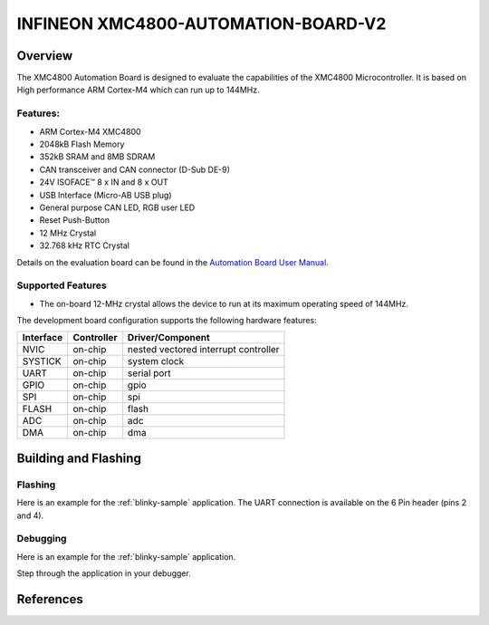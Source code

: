 .. _xmc4800_automation_board_v2:

INFINEON XMC4800-AUTOMATION-BOARD-V2
####################################

Overview
********

The XMC4800 Automation Board is designed to evaluate the capabilities of the XMC4800
Microcontroller. It is based on High performance ARM Cortex-M4 which can run
up to 144MHz.

.. image:: xmc4800_automation_board_v2.jpg
   :align: center
   :alt: XMC4800-AUTOMATION-BOARD-V2

Features:
=========

* ARM Cortex-M4 XMC4800
* 2048kB Flash Memory
* 352kB SRAM and 8MB SDRAM
* CAN transceiver and CAN connector (D-Sub DE-9)
* 24V ISOFACE™ 8 x IN and 8 x OUT
* USB Interface (Micro-AB USB plug)
* General purpose CAN LED, RGB user LED
* Reset Push-Button
* 12 MHz Crystal
* 32.768 kHz RTC Crystal

Details on the evaluation board can be found in the `Automation Board User Manual`_.

Supported Features
==================

* The on-board 12-MHz crystal allows the device to run at its maximum operating speed of 144MHz.

The development board configuration supports the following hardware features:

+-----------+------------+-----------------------+
| Interface | Controller | Driver/Component      |
+===========+============+=======================+
| NVIC      | on-chip    | nested vectored       |
|           |            | interrupt controller  |
+-----------+------------+-----------------------+
| SYSTICK   | on-chip    | system clock          |
+-----------+------------+-----------------------+
| UART      | on-chip    | serial port           |
+-----------+------------+-----------------------+
| GPIO      | on-chip    | gpio                  |
+-----------+------------+-----------------------+
| SPI       | on-chip    | spi                   |
+-----------+------------+-----------------------+
| FLASH     | on-chip    | flash                 |
+-----------+------------+-----------------------+
| ADC       | on-chip    | adc                   |
+-----------+------------+-----------------------+
| DMA       | on-chip    | dma                   |
+-----------+------------+-----------------------+

Building and Flashing
*********************
Flashing
========

Here is an example for the :ref:`blinky-sample` application. The UART connection
is available on the 6 Pin header (pins 2 and 4).

.. zephyr-app-commands::
   :zephyr-app: samples/basic/blinky
   :board: xmc4800_automation_board_v2
   :goals: flash

Debugging
=========

Here is an example for the :ref:`blinky-sample` application.

.. zephyr-app-commands::
   :zephyr-app: samples/basic/blinky
   :board: xmc4800_automation_board_v2
   :goals: debug

Step through the application in your debugger.

References
**********

.. _Automation Board User Manual:
   https://www.infineon.com/dgdl/Infineon-XMC4800_Automation_Board-V2-UM-v01_00-EN.pdf?fileId=5546d4625a888733015ab7d86b5767cd
